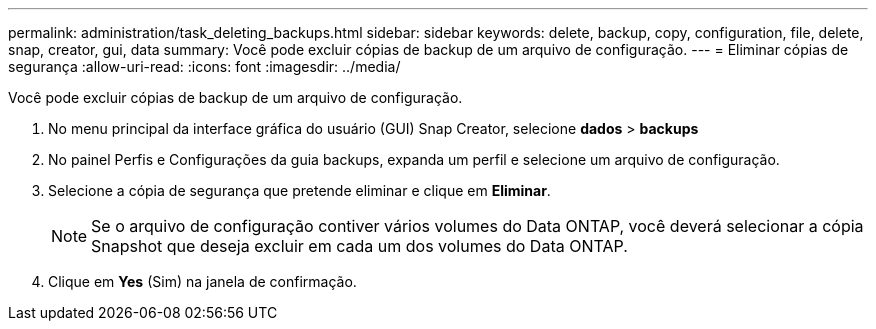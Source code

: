 ---
permalink: administration/task_deleting_backups.html 
sidebar: sidebar 
keywords: delete, backup, copy, configuration, file, delete, snap, creator, gui, data 
summary: Você pode excluir cópias de backup de um arquivo de configuração. 
---
= Eliminar cópias de segurança
:allow-uri-read: 
:icons: font
:imagesdir: ../media/


[role="lead"]
Você pode excluir cópias de backup de um arquivo de configuração.

. No menu principal da interface gráfica do usuário (GUI) Snap Creator, selecione *dados* > *backups*
. No painel Perfis e Configurações da guia backups, expanda um perfil e selecione um arquivo de configuração.
. Selecione a cópia de segurança que pretende eliminar e clique em *Eliminar*.
+

NOTE: Se o arquivo de configuração contiver vários volumes do Data ONTAP, você deverá selecionar a cópia Snapshot que deseja excluir em cada um dos volumes do Data ONTAP.

. Clique em *Yes* (Sim) na janela de confirmação.

